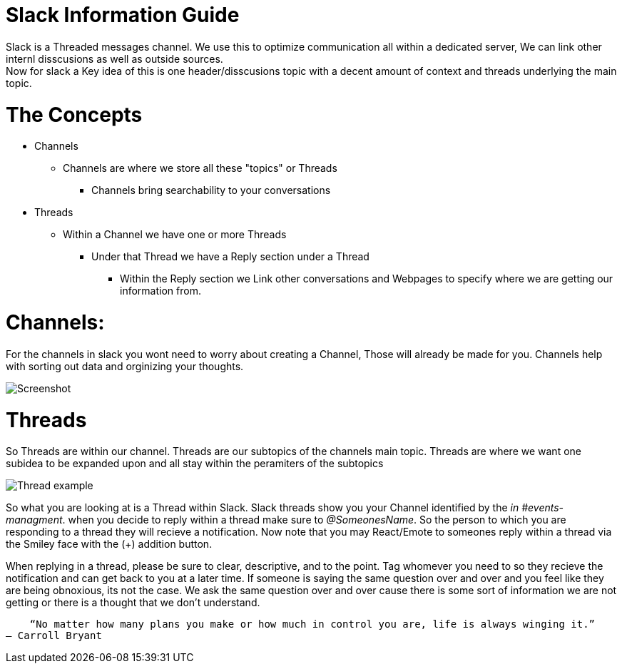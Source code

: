 = Slack Information Guide
Slack is a Threaded messages channel. We use this to optimize communication all within a dedicated server, We can link other internl disscusions as well as outside sources. 
Now for slack a Key idea of this is one header/disscusions topic with a decent amount of context and threads underlying the main topic.

= The Concepts
* Channels
** Channels are where we store all these "topics" or Threads
*** Channels bring searchability to your conversations 
* Threads
** Within a Channel we have one or more Threads
*** Under that Thread we have a Reply section under a Thread
**** Within the Reply section we Link other conversations and Webpages to specify where we are getting our information from.

= Channels:
For the channels in slack you wont need to worry about creating a Channel, Those will already be made for you.
Channels help with sorting out data and orginizing your thoughts.

====
image::Channel_looks_like.jpeg[Screenshot]
====

= Threads 
So Threads are within our channel. Threads are our subtopics of the channels main topic. 
Threads are where we want one subidea to be expanded upon and all stay within the peramiters of the subtopics

====
image::Thread_example.jpeg[]
====
So what you are looking at is a Thread within Slack.
Slack threads show you your Channel identified by the _in #events-managment_.
when you decide to reply within a thread make sure to _@SomeonesName_. So the person to which you are responding to a thread they will recieve a notification.
Now note that you may React/Emote to someones reply within a thread via the Smiley face with the (+) addition button. 

When replying in a thread, please be sure to clear, descriptive, and to the point. Tag whomever you need to so they recieve the notification and can get back to you at a later time.
If someone is saying the same question over and over and you feel like they are being obnoxious, its not the case. We ask the same question over and over cause there is some sort of information we are not getting or there is a thought that we don't understand.

    “No matter how many plans you make or how much in control you are, life is always winging it.” 
― Carroll Bryant